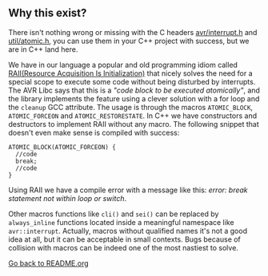 ** Why this exist?
There isn't nothing wrong or missing with the C headers [[http://svn.savannah.gnu.org/viewvc/avr-libc/tags/avr-libc-2_0_0-release/include/avr/interrupt.h?revision=2516&view=markup][avr/interrupt.h]] and [[http://svn.savannah.gnu.org/viewvc/avr-libc/tags/avr-libc-2_0_0-release/include/util/atomic.h?revision=2516&view=markup][util/atomic.h]], you can use them in your C++ project with success, but we are in C++ land here.

We have in our language a popular and old programming idiom called [[https://en.wikipedia.org/wiki/Resource_acquisition_is_initialization][RAII(Resource Acquisition Is Initialization)]] that nicely solves the need for a special scope to execute some code without being disturbed by interrupts. The AVR Libc says that this is a /"code block to be executed atomically"/, and the library implements the feature using a clever solution with a for loop and the ~cleanup~ GCC attribute. The usage is through the macros ~ATOMIC_BLOCK~, ~ATOMIC_FORCEON~ and ~ATOMIC_RESTORESTATE~. In C++ we have constructors and destructors to implement RAII without any macro. The following snippet that doesn't even make sense is compiled with success:
#+BEGIN_SRC
ATOMIC_BLOCK(ATOMIC_FORCEON) {
  //code
  break;
  //code
}
#+END_SRC
Using RAII we have a compile error with a message like this: /error: break statement not within loop or switch/.

Other macros functions like ~cli()~ and ~sei()~ can be replaced by ~always_inline~ functions located inside a meaningful namespace like ~avr::interrupt~. Actually, macros without qualified names it's not a good idea at all, but it can be acceptable in small contexts. Bugs because of collision with macros can be indeed one of the most nastiest to solve.

[[https://github.com/ricardocosme/avrINT][Go back to README.org]]
